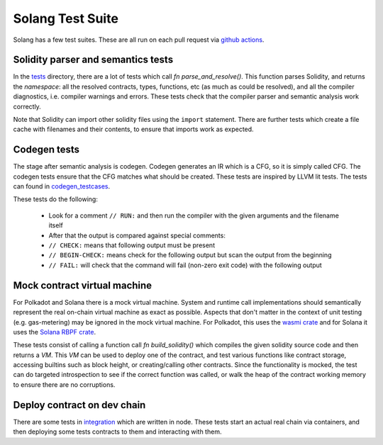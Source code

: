 Solang Test Suite
=================

Solang has a few test suites. These are all run on each pull request via
`github actions <https://github.com/hyperledger-solang/solang/actions>`_.


Solidity parser and semantics tests
-----------------------------------

In the `tests <https://github.com/hyperledger-solang/solang/tree/main/tests>`_ directory, there are
a lot of tests which call `fn parse_and_resolve()`. This function parses Solidity, and returns
the *namespace*: all the resolved contracts, types, functions, etc (as much as could be resolved),
and all the compiler diagnostics, i.e. compiler warnings and errors. These tests check that
the compiler parser and semantic analysis work correctly.

Note that Solidity can import other solidity files using the ``import`` statement. There are further
tests which create a file cache with filenames and their contents, to ensure that imports
work as expected.


Codegen tests
-------------

The stage after semantic analysis is codegen. Codegen generates an IR which is a CFG, so it is
simply called CFG. The codegen tests ensure that the CFG matches what should be created. These
tests are inspired by LLVM lit tests. The tests can found in
`codegen_testcases <https://github.com/hyperledger-solang/solang/tree/main/tests/codegen_testcases>`_.

These tests do the following:

 - Look for a comment ``// RUN:`` and then run the compiler with the given arguments and the filename itself
 - After that the output is compared against special comments:
 - ``// CHECK:`` means that following output must be present
 - ``// BEGIN-CHECK:`` means check for the following output but scan the output from the beginning
 - ``// FAIL:`` will check that the command will fail (non-zero exit code) with the following output

Mock contract virtual machine
-----------------------------

For Polkadot and Solana there is a mock virtual machine. System and runtime call
implementations should semantically represent the real on-chain virtual machine as exact as
possible. Aspects that don't matter in the context of unit testing (e.g. gas-metering) may be
ignored in the mock virtual machine. For Polkadot, this uses the
`wasmi crate <https://crates.io/crates/wasmi>`_ and for Solana it
uses the `Solana RBPF crate <https://crates.io/crates/solana_rbpf>`_.

These tests consist of calling a function call `fn build_solidity()` which compiles the given
solidity source code and then returns a `VM`. This `VM` can be used to deploy one
of the contract, and test various functions like contract storage, accessing builtins such as
block height, or creating/calling other contracts. Since the functionality is mocked, the test
can do targeted introspection to see if the correct function was called, or walk the heap
of the contract working memory to ensure there are no corruptions.


Deploy contract on dev chain
----------------------------

There are some tests in `integration <https://github.com/hyperledger-solang/solang/tree/main/integration/>`_
which are written in node. These tests start an actual real chain via containers,
and then deploying some tests contracts to them and interacting with them.